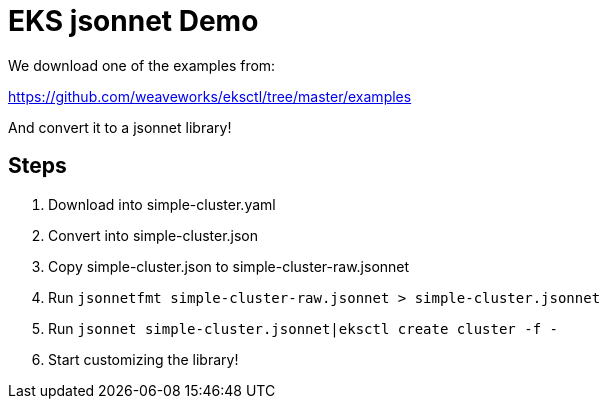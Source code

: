 = EKS jsonnet Demo

We download one of the examples from:

https://github.com/weaveworks/eksctl/tree/master/examples

And convert it to a jsonnet library!

== Steps

1. Download into simple-cluster.yaml
2. Convert into simple-cluster.json
3. Copy simple-cluster.json to simple-cluster-raw.jsonnet
4. Run `jsonnetfmt simple-cluster-raw.jsonnet > simple-cluster.jsonnet`
5. Run `jsonnet simple-cluster.jsonnet|eksctl create cluster -f -`
6. Start customizing the library!
